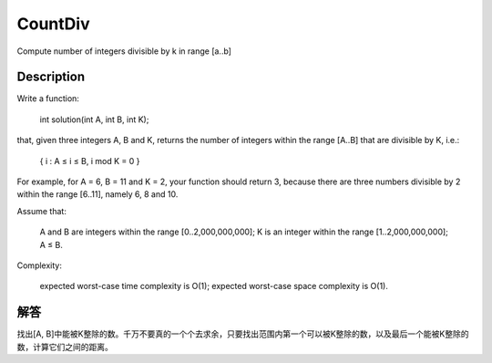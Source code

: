 CountDiv
======================================================
Compute number of integers divisible by k in range [a..b]

Description
----------------------------------------------
Write a function:

    int solution(int A, int B, int K);

that, given three integers A, B and K, returns the number of integers within the range [A..B] that are divisible by K, i.e.:

    { i : A ≤ i ≤ B, i mod K = 0 }

For example, for A = 6, B = 11 and K = 2, your function should return 3, because there are three numbers divisible by 2 within the range [6..11], namely 6, 8 and 10.

Assume that:

        A and B are integers within the range [0..2,000,000,000];
        K is an integer within the range [1..2,000,000,000];
        A ≤ B.

Complexity:

        expected worst-case time complexity is O(1);
        expected worst-case space complexity is O(1).

解答
----------------------------------------------
找出[A, B]中能被K整除的数。千万不要真的一个个去求余，只要找出范围内第一个可以被K整除的数，以及最后一个能被K整除的数，计算它们之间的距离。

